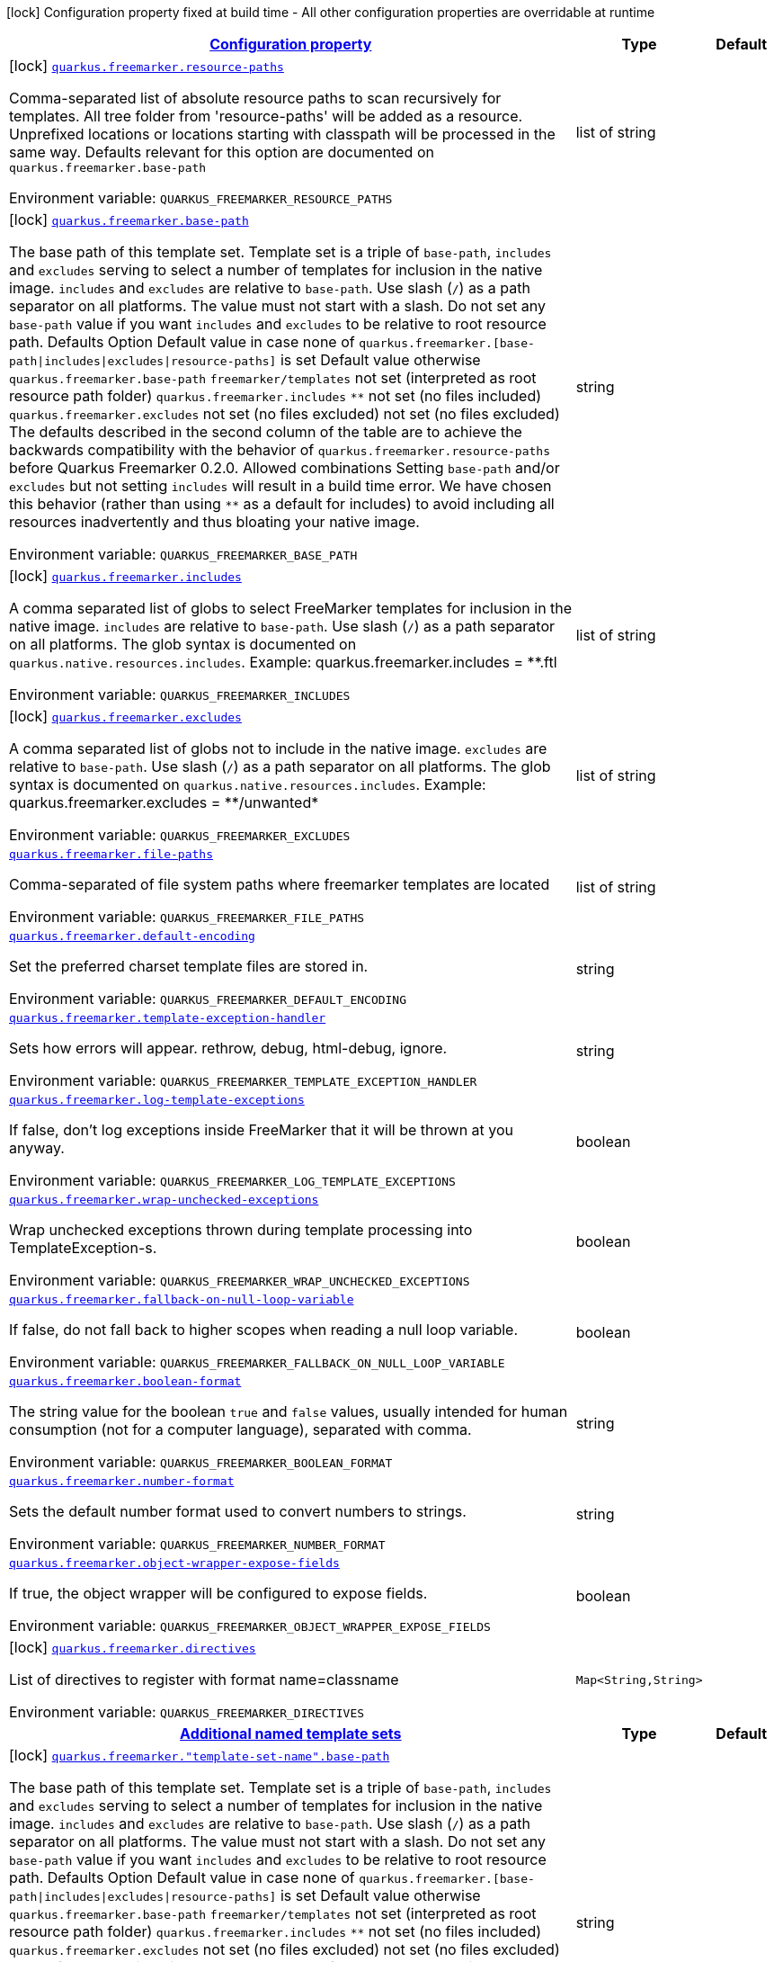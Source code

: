 
:summaryTableId: quarkus-freemarker
[.configuration-legend]
icon:lock[title=Fixed at build time] Configuration property fixed at build time - All other configuration properties are overridable at runtime
[.configuration-reference.searchable, cols="80,.^10,.^10"]
|===

h|[[quarkus-freemarker_configuration]]link:#quarkus-freemarker_configuration[Configuration property]

h|Type
h|Default

a|icon:lock[title=Fixed at build time] [[quarkus-freemarker_quarkus.freemarker.resource-paths]]`link:#quarkus-freemarker_quarkus.freemarker.resource-paths[quarkus.freemarker.resource-paths]`

[.description]
--
Comma-separated list of absolute resource paths to scan recursively for templates. All tree folder from 'resource-paths' will be added as a resource. Unprefixed locations or locations starting with classpath will be processed in the same way. 
Defaults relevant for this option are documented on `quarkus.freemarker.base-path`

ifdef::add-copy-button-to-env-var[]
Environment variable: env_var_with_copy_button:+++QUARKUS_FREEMARKER_RESOURCE_PATHS+++[]
endif::add-copy-button-to-env-var[]
ifndef::add-copy-button-to-env-var[]
Environment variable: `+++QUARKUS_FREEMARKER_RESOURCE_PATHS+++`
endif::add-copy-button-to-env-var[]
--|list of string 
|


a|icon:lock[title=Fixed at build time] [[quarkus-freemarker_quarkus.freemarker.base-path]]`link:#quarkus-freemarker_quarkus.freemarker.base-path[quarkus.freemarker.base-path]`

[.description]
--
The base path of this template set. Template set is a triple of `base-path`, `includes` and `excludes` serving to select a number of templates for inclusion in the native image. `includes` and `excludes` are relative to `base-path`. 
Use slash (`/`) as a path separator on all platforms. The value must not start with a slash. 
Do not set any `base-path` value if you want `includes` and `excludes` to be relative to root resource path. Defaults   Option Default value in case none of 
`quarkus.freemarker.++[++base-path++\|++includes++\|++excludes++\|++resource-paths++]++`
is set Default value otherwise   `quarkus.freemarker.base-path` `freemarker/templates` not set (interpreted as root resource path folder)   `quarkus.freemarker.includes` `++**++` not set (no files included)   `quarkus.freemarker.excludes` not set (no files excluded) not set (no files excluded)   
The defaults described in the second column of the table are to achieve the backwards compatibility with the behavior of `quarkus.freemarker.resource-paths` before Quarkus Freemarker 0.2.0. 
Allowed combinations 
Setting `base-path` and/or `excludes` but not setting `includes` will result in a build time error. We have chosen this behavior (rather than using `++**++` as a default for includes) to avoid including all resources inadvertently and thus bloating your native image.

ifdef::add-copy-button-to-env-var[]
Environment variable: env_var_with_copy_button:+++QUARKUS_FREEMARKER_BASE_PATH+++[]
endif::add-copy-button-to-env-var[]
ifndef::add-copy-button-to-env-var[]
Environment variable: `+++QUARKUS_FREEMARKER_BASE_PATH+++`
endif::add-copy-button-to-env-var[]
--|string 
|


a|icon:lock[title=Fixed at build time] [[quarkus-freemarker_quarkus.freemarker.includes]]`link:#quarkus-freemarker_quarkus.freemarker.includes[quarkus.freemarker.includes]`

[.description]
--
A comma separated list of globs to select FreeMarker templates for inclusion in the native image. 
`includes` are relative to `base-path`. Use slash (`/`) as a path separator on all platforms. The glob syntax is documented on `quarkus.native.resources.includes`. 
Example: quarkus.freemarker.includes = ++**++.ftl

ifdef::add-copy-button-to-env-var[]
Environment variable: env_var_with_copy_button:+++QUARKUS_FREEMARKER_INCLUDES+++[]
endif::add-copy-button-to-env-var[]
ifndef::add-copy-button-to-env-var[]
Environment variable: `+++QUARKUS_FREEMARKER_INCLUDES+++`
endif::add-copy-button-to-env-var[]
--|list of string 
|


a|icon:lock[title=Fixed at build time] [[quarkus-freemarker_quarkus.freemarker.excludes]]`link:#quarkus-freemarker_quarkus.freemarker.excludes[quarkus.freemarker.excludes]`

[.description]
--
A comma separated list of globs not to include in the native image. 
`excludes` are relative to `base-path`. Use slash (`/`) as a path separator on all platforms. The glob syntax is documented on `quarkus.native.resources.includes`. 
Example: quarkus.freemarker.excludes = ++**++/unwanted++*++

ifdef::add-copy-button-to-env-var[]
Environment variable: env_var_with_copy_button:+++QUARKUS_FREEMARKER_EXCLUDES+++[]
endif::add-copy-button-to-env-var[]
ifndef::add-copy-button-to-env-var[]
Environment variable: `+++QUARKUS_FREEMARKER_EXCLUDES+++`
endif::add-copy-button-to-env-var[]
--|list of string 
|


a| [[quarkus-freemarker_quarkus.freemarker.file-paths]]`link:#quarkus-freemarker_quarkus.freemarker.file-paths[quarkus.freemarker.file-paths]`

[.description]
--
Comma-separated of file system paths where freemarker templates are located

ifdef::add-copy-button-to-env-var[]
Environment variable: env_var_with_copy_button:+++QUARKUS_FREEMARKER_FILE_PATHS+++[]
endif::add-copy-button-to-env-var[]
ifndef::add-copy-button-to-env-var[]
Environment variable: `+++QUARKUS_FREEMARKER_FILE_PATHS+++`
endif::add-copy-button-to-env-var[]
--|list of string 
|


a| [[quarkus-freemarker_quarkus.freemarker.default-encoding]]`link:#quarkus-freemarker_quarkus.freemarker.default-encoding[quarkus.freemarker.default-encoding]`

[.description]
--
Set the preferred charset template files are stored in.

ifdef::add-copy-button-to-env-var[]
Environment variable: env_var_with_copy_button:+++QUARKUS_FREEMARKER_DEFAULT_ENCODING+++[]
endif::add-copy-button-to-env-var[]
ifndef::add-copy-button-to-env-var[]
Environment variable: `+++QUARKUS_FREEMARKER_DEFAULT_ENCODING+++`
endif::add-copy-button-to-env-var[]
--|string 
|


a| [[quarkus-freemarker_quarkus.freemarker.template-exception-handler]]`link:#quarkus-freemarker_quarkus.freemarker.template-exception-handler[quarkus.freemarker.template-exception-handler]`

[.description]
--
Sets how errors will appear. rethrow, debug, html-debug, ignore.

ifdef::add-copy-button-to-env-var[]
Environment variable: env_var_with_copy_button:+++QUARKUS_FREEMARKER_TEMPLATE_EXCEPTION_HANDLER+++[]
endif::add-copy-button-to-env-var[]
ifndef::add-copy-button-to-env-var[]
Environment variable: `+++QUARKUS_FREEMARKER_TEMPLATE_EXCEPTION_HANDLER+++`
endif::add-copy-button-to-env-var[]
--|string 
|


a| [[quarkus-freemarker_quarkus.freemarker.log-template-exceptions]]`link:#quarkus-freemarker_quarkus.freemarker.log-template-exceptions[quarkus.freemarker.log-template-exceptions]`

[.description]
--
If false, don't log exceptions inside FreeMarker that it will be thrown at you anyway.

ifdef::add-copy-button-to-env-var[]
Environment variable: env_var_with_copy_button:+++QUARKUS_FREEMARKER_LOG_TEMPLATE_EXCEPTIONS+++[]
endif::add-copy-button-to-env-var[]
ifndef::add-copy-button-to-env-var[]
Environment variable: `+++QUARKUS_FREEMARKER_LOG_TEMPLATE_EXCEPTIONS+++`
endif::add-copy-button-to-env-var[]
--|boolean 
|


a| [[quarkus-freemarker_quarkus.freemarker.wrap-unchecked-exceptions]]`link:#quarkus-freemarker_quarkus.freemarker.wrap-unchecked-exceptions[quarkus.freemarker.wrap-unchecked-exceptions]`

[.description]
--
Wrap unchecked exceptions thrown during template processing into TemplateException-s.

ifdef::add-copy-button-to-env-var[]
Environment variable: env_var_with_copy_button:+++QUARKUS_FREEMARKER_WRAP_UNCHECKED_EXCEPTIONS+++[]
endif::add-copy-button-to-env-var[]
ifndef::add-copy-button-to-env-var[]
Environment variable: `+++QUARKUS_FREEMARKER_WRAP_UNCHECKED_EXCEPTIONS+++`
endif::add-copy-button-to-env-var[]
--|boolean 
|


a| [[quarkus-freemarker_quarkus.freemarker.fallback-on-null-loop-variable]]`link:#quarkus-freemarker_quarkus.freemarker.fallback-on-null-loop-variable[quarkus.freemarker.fallback-on-null-loop-variable]`

[.description]
--
If false, do not fall back to higher scopes when reading a null loop variable.

ifdef::add-copy-button-to-env-var[]
Environment variable: env_var_with_copy_button:+++QUARKUS_FREEMARKER_FALLBACK_ON_NULL_LOOP_VARIABLE+++[]
endif::add-copy-button-to-env-var[]
ifndef::add-copy-button-to-env-var[]
Environment variable: `+++QUARKUS_FREEMARKER_FALLBACK_ON_NULL_LOOP_VARIABLE+++`
endif::add-copy-button-to-env-var[]
--|boolean 
|


a| [[quarkus-freemarker_quarkus.freemarker.boolean-format]]`link:#quarkus-freemarker_quarkus.freemarker.boolean-format[quarkus.freemarker.boolean-format]`

[.description]
--
The string value for the boolean `true` and `false` values, usually intended for human consumption (not for a computer language), separated with comma.

ifdef::add-copy-button-to-env-var[]
Environment variable: env_var_with_copy_button:+++QUARKUS_FREEMARKER_BOOLEAN_FORMAT+++[]
endif::add-copy-button-to-env-var[]
ifndef::add-copy-button-to-env-var[]
Environment variable: `+++QUARKUS_FREEMARKER_BOOLEAN_FORMAT+++`
endif::add-copy-button-to-env-var[]
--|string 
|


a| [[quarkus-freemarker_quarkus.freemarker.number-format]]`link:#quarkus-freemarker_quarkus.freemarker.number-format[quarkus.freemarker.number-format]`

[.description]
--
Sets the default number format used to convert numbers to strings.

ifdef::add-copy-button-to-env-var[]
Environment variable: env_var_with_copy_button:+++QUARKUS_FREEMARKER_NUMBER_FORMAT+++[]
endif::add-copy-button-to-env-var[]
ifndef::add-copy-button-to-env-var[]
Environment variable: `+++QUARKUS_FREEMARKER_NUMBER_FORMAT+++`
endif::add-copy-button-to-env-var[]
--|string 
|


a| [[quarkus-freemarker_quarkus.freemarker.object-wrapper-expose-fields]]`link:#quarkus-freemarker_quarkus.freemarker.object-wrapper-expose-fields[quarkus.freemarker.object-wrapper-expose-fields]`

[.description]
--
If true, the object wrapper will be configured to expose fields.

ifdef::add-copy-button-to-env-var[]
Environment variable: env_var_with_copy_button:+++QUARKUS_FREEMARKER_OBJECT_WRAPPER_EXPOSE_FIELDS+++[]
endif::add-copy-button-to-env-var[]
ifndef::add-copy-button-to-env-var[]
Environment variable: `+++QUARKUS_FREEMARKER_OBJECT_WRAPPER_EXPOSE_FIELDS+++`
endif::add-copy-button-to-env-var[]
--|boolean 
|


a|icon:lock[title=Fixed at build time] [[quarkus-freemarker_quarkus.freemarker.directives-directives]]`link:#quarkus-freemarker_quarkus.freemarker.directives-directives[quarkus.freemarker.directives]`

[.description]
--
List of directives to register with format name=classname

ifdef::add-copy-button-to-env-var[]
Environment variable: env_var_with_copy_button:+++QUARKUS_FREEMARKER_DIRECTIVES+++[]
endif::add-copy-button-to-env-var[]
ifndef::add-copy-button-to-env-var[]
Environment variable: `+++QUARKUS_FREEMARKER_DIRECTIVES+++`
endif::add-copy-button-to-env-var[]
--|`Map<String,String>` 
|


h|[[quarkus-freemarker_quarkus.freemarker.named-template-sets-additional-named-template-sets]]link:#quarkus-freemarker_quarkus.freemarker.named-template-sets-additional-named-template-sets[Additional named template sets]

h|Type
h|Default

a|icon:lock[title=Fixed at build time] [[quarkus-freemarker_quarkus.freemarker.-template-set-name-.base-path]]`link:#quarkus-freemarker_quarkus.freemarker.-template-set-name-.base-path[quarkus.freemarker."template-set-name".base-path]`

[.description]
--
The base path of this template set. Template set is a triple of `base-path`, `includes` and `excludes` serving to select a number of templates for inclusion in the native image. `includes` and `excludes` are relative to `base-path`. 
Use slash (`/`) as a path separator on all platforms. The value must not start with a slash. 
Do not set any `base-path` value if you want `includes` and `excludes` to be relative to root resource path. Defaults   Option Default value in case none of 
`quarkus.freemarker.++[++base-path++\|++includes++\|++excludes++\|++resource-paths++]++`
is set Default value otherwise   `quarkus.freemarker.base-path` `freemarker/templates` not set (interpreted as root resource path folder)   `quarkus.freemarker.includes` `++**++` not set (no files included)   `quarkus.freemarker.excludes` not set (no files excluded) not set (no files excluded)   
The defaults described in the second column of the table are to achieve the backwards compatibility with the behavior of `quarkus.freemarker.resource-paths` before Quarkus Freemarker 0.2.0. 
Allowed combinations 
Setting `base-path` and/or `excludes` but not setting `includes` will result in a build time error. We have chosen this behavior (rather than using `++**++` as a default for includes) to avoid including all resources inadvertently and thus bloating your native image.

ifdef::add-copy-button-to-env-var[]
Environment variable: env_var_with_copy_button:+++QUARKUS_FREEMARKER__TEMPLATE_SET_NAME__BASE_PATH+++[]
endif::add-copy-button-to-env-var[]
ifndef::add-copy-button-to-env-var[]
Environment variable: `+++QUARKUS_FREEMARKER__TEMPLATE_SET_NAME__BASE_PATH+++`
endif::add-copy-button-to-env-var[]
--|string 
|


a|icon:lock[title=Fixed at build time] [[quarkus-freemarker_quarkus.freemarker.-template-set-name-.includes]]`link:#quarkus-freemarker_quarkus.freemarker.-template-set-name-.includes[quarkus.freemarker."template-set-name".includes]`

[.description]
--
A comma separated list of globs to select FreeMarker templates for inclusion in the native image. 
`includes` are relative to `base-path`. Use slash (`/`) as a path separator on all platforms. The glob syntax is documented on `quarkus.native.resources.includes`. 
Example: quarkus.freemarker.includes = ++**++.ftl

ifdef::add-copy-button-to-env-var[]
Environment variable: env_var_with_copy_button:+++QUARKUS_FREEMARKER__TEMPLATE_SET_NAME__INCLUDES+++[]
endif::add-copy-button-to-env-var[]
ifndef::add-copy-button-to-env-var[]
Environment variable: `+++QUARKUS_FREEMARKER__TEMPLATE_SET_NAME__INCLUDES+++`
endif::add-copy-button-to-env-var[]
--|list of string 
|


a|icon:lock[title=Fixed at build time] [[quarkus-freemarker_quarkus.freemarker.-template-set-name-.excludes]]`link:#quarkus-freemarker_quarkus.freemarker.-template-set-name-.excludes[quarkus.freemarker."template-set-name".excludes]`

[.description]
--
A comma separated list of globs not to include in the native image. 
`excludes` are relative to `base-path`. Use slash (`/`) as a path separator on all platforms. The glob syntax is documented on `quarkus.native.resources.includes`. 
Example: quarkus.freemarker.excludes = ++**++/unwanted++*++

ifdef::add-copy-button-to-env-var[]
Environment variable: env_var_with_copy_button:+++QUARKUS_FREEMARKER__TEMPLATE_SET_NAME__EXCLUDES+++[]
endif::add-copy-button-to-env-var[]
ifndef::add-copy-button-to-env-var[]
Environment variable: `+++QUARKUS_FREEMARKER__TEMPLATE_SET_NAME__EXCLUDES+++`
endif::add-copy-button-to-env-var[]
--|list of string 
|

|===
